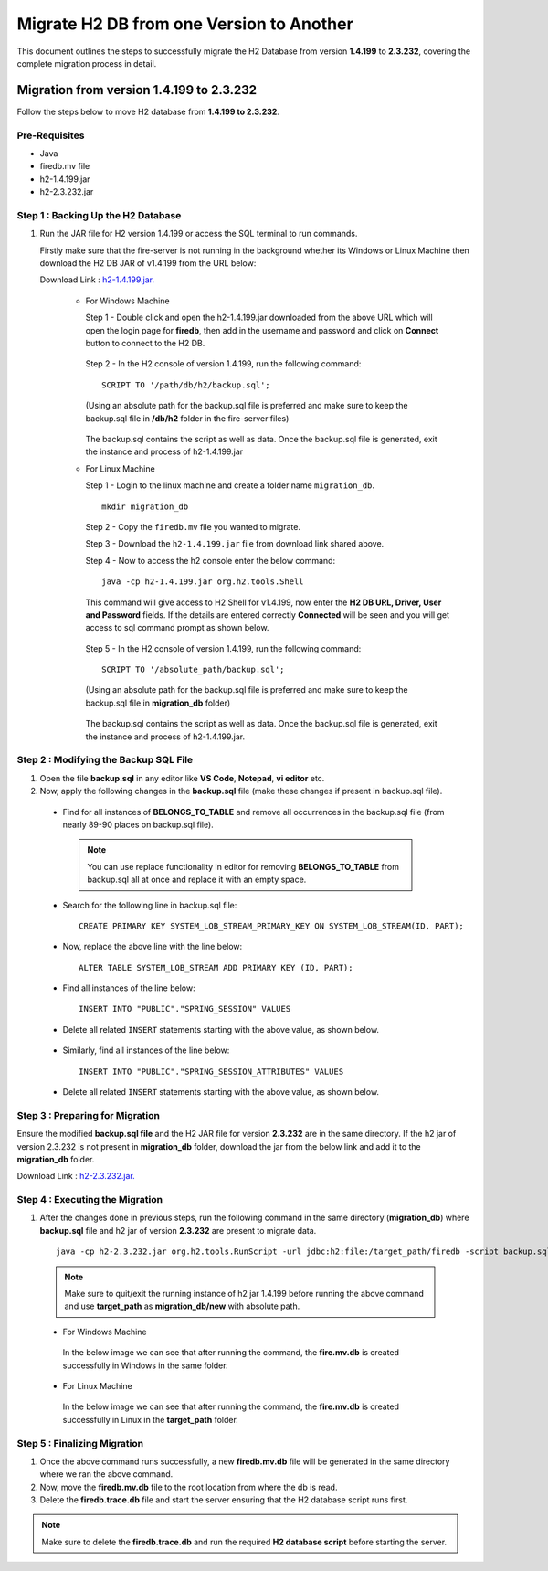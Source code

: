 Migrate H2 DB from one Version to Another
===========

This document outlines the steps to successfully migrate the H2 Database from version **1.4.199** to **2.3.232**, covering the complete migration process in detail.

Migration from version 1.4.199 to 2.3.232
------------

Follow the steps below to move H2 database from **1.4.199 to 2.3.232**.

**Pre-Requisites**
++++++++++++++++

- Java
- firedb.mv file
- h2-1.4.199.jar
- h2-2.3.232.jar

**Step 1 : Backing Up the H2 Database**
+++++++++++++++++++++++++++++++++++++++++++

#. Run the JAR file for H2 version 1.4.199 or access the SQL terminal to run commands.

   Firstly make sure that the fire-server is not running in the background whether its Windows or Linux Machine then download the H2 DB JAR of v1.4.199 from the     URL below:

   Download Link : `h2-1.4.199.jar. <https://sparkflows-release.s3.us-east-1.amazonaws.com/fire/h2-db-jar/h2-1.4.199.jar>`_
 

    * For Windows Machine

      Step 1 - Double click and open the h2-1.4.199.jar downloaded from the above URL which will open the login page for **firedb**, then add in the username and 
      password and click on **Connect** button to connect to the H2 DB.

      .. figure:: ../..//_assets/DB_Migration/windows-h2-console-login.png
           :alt: Windows H2 Console Login
           :width: 80%

      .. figure:: ../..//_assets/DB_Migration/windows-h2-console.png
           :alt: Windows H2 Console
           :width: 80%
      

      Step 2 - In the H2 console of version 1.4.199, run the following command:

      ::
  
          SCRIPT TO '/path/db/h2/backup.sql';

      (Using an absolute path for the backup.sql file is preferred and make sure to keep the backup.sql file in **/db/h2** folder in the fire-server files)

      .. figure:: ../..//_assets/DB_Migration/windows-console-cmd-after-run.png
           :alt: Windows H2 Console Command Run
           :width: 80%

      The backup.sql contains the script as well as data. Once the backup.sql file is generated, exit the instance and process of h2-1.4.199.jar


    * For Linux Machine

      Step 1 - Login to the linux machine and create a folder name ``migration_db``.

      ::

         mkdir migration_db


      Step 2 - Copy the ``firedb.mv`` file you wanted to migrate.

      Step 3 - Download the ``h2-1.4.199.jar`` file from download link shared above.
      
      Step 4 - Now to access the h2 console enter the below command:
        
      ::
  
          java -cp h2-1.4.199.jar org.h2.tools.Shell

      This command will give access to H2 Shell for v1.4.199, now enter the **H2 DB URL, Driver, User and Password** fields. If the details are entered correctly       **Connected** will be seen and you will get access to sql command prompt as shown below.

      .. figure:: ../..//_assets/DB_Migration/linux-h2-console.png
           :alt: Sparkflows Linux H2 Console
           :width: 80%

      Step 5 - In the H2 console of version 1.4.199, run the following command:

      ::
  
          SCRIPT TO '/absolute_path/backup.sql';

      (Using an absolute path for the backup.sql file is preferred and make sure to keep the backup.sql file in **migration_db** folder)

      .. figure:: ../..//_assets/DB_Migration/linux-h2-console-script-run.png
           :alt: Sparkflows Linux H2 Console Script Creation
           :width: 80%

      The backup.sql contains the script as well as data. Once the backup.sql file is generated, exit the instance and process of h2-1.4.199.jar. 


**Step 2 : Modifying the Backup SQL File**
++++++++++++++++++++++++++++++++++++++++++++

#. Open the file **backup.sql** in any editor like **VS Code**, **Notepad**, **vi editor** etc. 

#. Now, apply the following changes in the **backup.sql** file (make these changes if present in backup.sql file).


  * Find for all instances of **BELONGS_TO_TABLE** and remove all occurrences in the backup.sql file (from nearly 89-90 places on backup.sql file).

   .. Note:: You can use replace functionality in editor for removing **BELONGS_TO_TABLE** from backup.sql all at once and replace it with an empty space.


  * Search for the following line in backup.sql file:

   ::
       
       CREATE PRIMARY KEY SYSTEM_LOB_STREAM_PRIMARY_KEY ON SYSTEM_LOB_STREAM(ID, PART);

 
  * Now, replace the above line with the line below: 

   ::
    
       ALTER TABLE SYSTEM_LOB_STREAM ADD PRIMARY KEY (ID, PART);

  * Find all instances of the line below:

   ::

       INSERT INTO "PUBLIC"."SPRING_SESSION" VALUES

  * Delete all related ``INSERT`` statements starting with the above value, as shown below.

   .. figure:: ../..//_assets/DB_Migration/remove-queries-spring-session.png
        :alt: Open Script Button
        :width: 110%


  * Similarly, find all instances of the line below:

   ::

       INSERT INTO "PUBLIC"."SPRING_SESSION_ATTRIBUTES" VALUES

  * Delete all related ``INSERT`` statements starting with the above value, as shown below.

   .. figure:: ../..//_assets/DB_Migration/remove-queries-spring-session-attributes.png
        :alt: Open Script Button
        :width: 110%


**Step 3 : Preparing for Migration**
++++++++++++++++++++++++++++++++++++++

Ensure the modified **backup.sql file** and the H2 JAR file for version **2.3.232** are in the same directory. If the h2 jar of version 2.3.232 is not present in **migration_db** folder, download the jar from the below link and add it to the **migration_db** folder.

Download Link : `h2-2.3.232.jar. <https://sparkflows-release.s3.us-east-1.amazonaws.com/fire/h2-db-jar/h2-2.3.232.jar>`_



**Step 4 : Executing the Migration**
++++++++++++++++++++++++++++++++++++++++

#. After the changes done in previous steps, run the following command in the same directory (**migration_db**) where **backup.sql** file and h2 jar of version **2.3.232** are present to migrate data.

   ::

      java -cp h2-2.3.232.jar org.h2.tools.RunScript -url jdbc:h2:file:/target_path/firedb -script backup.sql

  .. note:: Make sure to quit/exit the running instance of h2 jar 1.4.199 before running the above command and use **target_path** as **migration_db/new** with absolute path.

  * For Windows Machine

   In the below image we can see that after running the command, the **fire.mv.db** is created successfully in Windows in the same folder.

   .. figure:: ../..//_assets/DB_Migration/windows-h2-version-migration.png
      :alt: Sparkflows Windows H2 Version Migration
      :width: 80%
     

  * For Linux Machine

   In the below image we can see that after running the command, the **fire.mv.db** is created successfully in Linux in the **target_path** folder.

   .. figure:: ../..//_assets/DB_Migration/linux-h2-version-migration.PNG
      :alt: Sparkflows Linux H2 Version Migration
      :width: 80%

**Step 5 : Finalizing Migration**
++++++++++++++++++++++++++++++++++++

#. Once the above command runs successfully, a new **firedb.mv.db** file will be generated in the same directory where we ran the above command.

#. Now, move the **firedb.mv.db** file to the root location from where the db is read. 

#. Delete the **firedb.trace.db** file and start the server ensuring that the H2 database script runs first.


.. Note:: Make sure to delete the **firedb.trace.db** and run the required **H2 database script** before starting the server.

